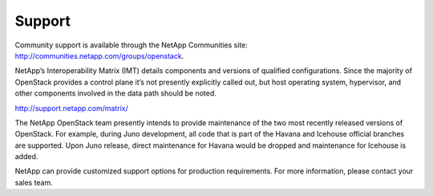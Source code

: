.. _support:

Support
=======

Community support is available through the NetApp Communities site:
http://communities.netapp.com/groups/openstack.

NetApp’s Interoperability Matrix (IMT) details components and versions
of qualified configurations. Since the majority of OpenStack provides a
control plane it’s not presently explicitly called out, but host
operating system, hypervisor, and other components involved in the data
path should be noted.

http://support.netapp.com/matrix/

The NetApp OpenStack team presently intends to provide maintenance of
the two most recently released versions of OpenStack. For example,
during Juno development, all code that is part of the Havana and
Icehouse official branches are supported. Upon Juno release, direct
maintenance for Havana would be dropped and maintenance for Icehouse is
added.

NetApp can provide customized support options for production
requirements. For more information, please contact your sales team.
